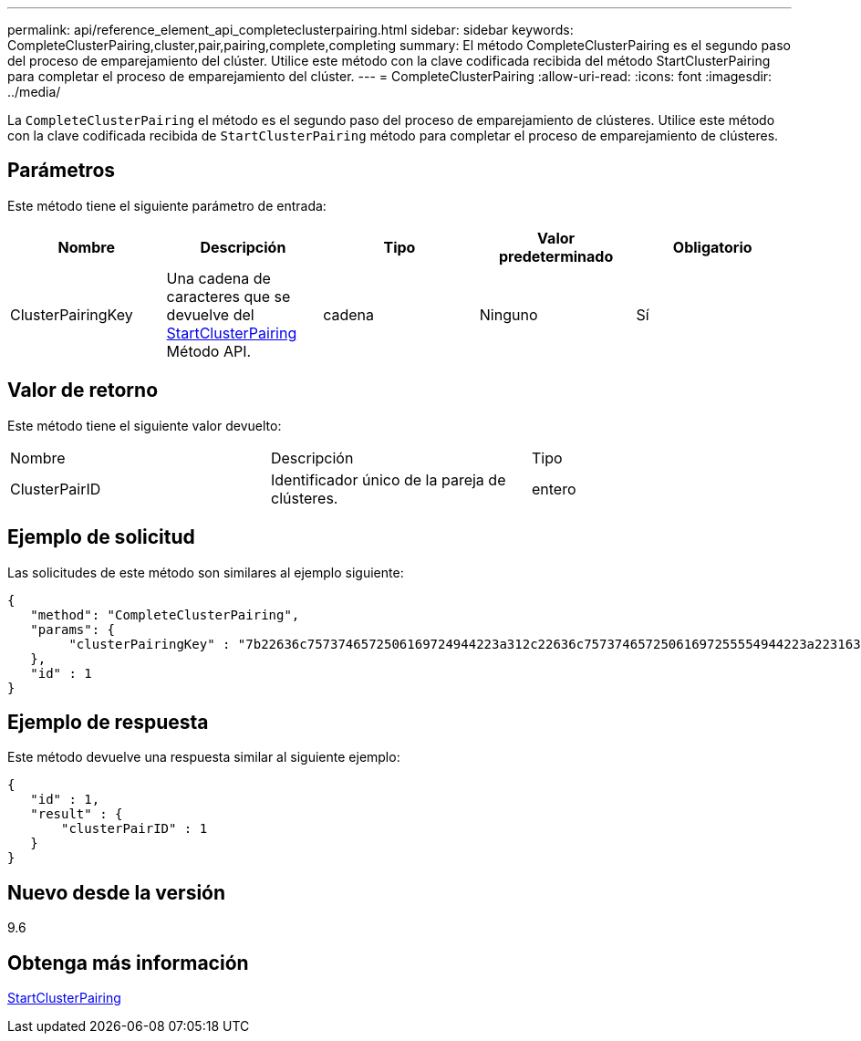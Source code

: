 ---
permalink: api/reference_element_api_completeclusterpairing.html 
sidebar: sidebar 
keywords: CompleteClusterPairing,cluster,pair,pairing,complete,completing 
summary: El método CompleteClusterPairing es el segundo paso del proceso de emparejamiento del clúster. Utilice este método con la clave codificada recibida del método StartClusterPairing para completar el proceso de emparejamiento del clúster. 
---
= CompleteClusterPairing
:allow-uri-read: 
:icons: font
:imagesdir: ../media/


[role="lead"]
La `CompleteClusterPairing` el método es el segundo paso del proceso de emparejamiento de clústeres. Utilice este método con la clave codificada recibida de `StartClusterPairing` método para completar el proceso de emparejamiento de clústeres.



== Parámetros

Este método tiene el siguiente parámetro de entrada:

|===
| Nombre | Descripción | Tipo | Valor predeterminado | Obligatorio 


 a| 
ClusterPairingKey
 a| 
Una cadena de caracteres que se devuelve del xref:reference_element_api_startclusterpairing.adoc[StartClusterPairing] Método API.
 a| 
cadena
 a| 
Ninguno
 a| 
Sí

|===


== Valor de retorno

Este método tiene el siguiente valor devuelto:

|===


| Nombre | Descripción | Tipo 


 a| 
ClusterPairID
 a| 
Identificador único de la pareja de clústeres.
 a| 
entero

|===


== Ejemplo de solicitud

Las solicitudes de este método son similares al ejemplo siguiente:

[listing]
----
{
   "method": "CompleteClusterPairing",
   "params": {
        "clusterPairingKey" : "7b22636c7573746572506169724944223a312c22636c75737465725061697255554944223a2231636561313336322d346338662d343631612d626537322d373435363661393533643266222c22636c7573746572556e697175654944223a2278736d36222c226d766970223a223139322e3136382e3133392e313232222c226e616d65223a224175746f54657374322d63307552222c2270617373776f7264223a22695e59686f20492d64774d7d4c67614b222c22727063436f6e6e656374696f6e4944223a3931333134323634392c22757365726e616d65223a225f5f53465f706169725f50597a796647704c7246564432444a42227d"
   },
   "id" : 1
}
----


== Ejemplo de respuesta

Este método devuelve una respuesta similar al siguiente ejemplo:

[listing]
----
{
   "id" : 1,
   "result" : {
       "clusterPairID" : 1
   }
}
----


== Nuevo desde la versión

9.6



== Obtenga más información

xref:reference_element_api_startclusterpairing.adoc[StartClusterPairing]
